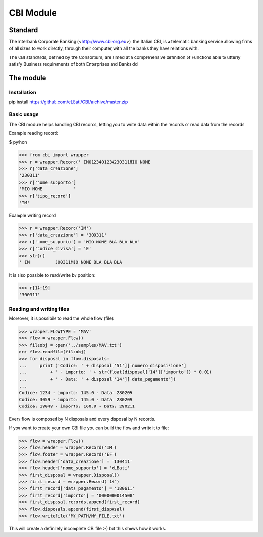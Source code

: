 CBI Module
==========

Standard
________

The Interbank Corporate Banking (<http://www.cbi-org.eu>), the Italian CBI, is
a telematic banking service allowing firms of all sizes to work directly,
through their computer, with all the banks they have relations with.

The CBI standards, defined by the Consortium, are aimed at a comprehensive
definition of Functions able to utterly satisfy Business requirements of both
Enterprises and Banks dd

The module
__________

Installation
------------

pip install https://github.com/eLBati/CBI/archive/master.zip

Basic usage
-----------

The CBI module helps handling CBI records, letting you to write data within the
records or read data from the records

Example reading record:

$ python

>>> from cbi import wrapper
>>> r = wrapper.Record(' IM0123401234230311MIO NOME                                                                                      E      ')
>>> r['data_creazione']
'230311'
>>> r['nome_supporto']
'MIO NOME            '
>>> r['tipo_record']
'IM'

Example writing record:

>>> r = wrapper.Record('IM')
>>> r['data_creazione'] = '300311'
>>> r['nome_supporto'] = 'MIO NOME BLA BLA BLA'
>>> r['codice_divisa'] = 'E'
>>> str(r)
' IM          300311MIO NOME BLA BLA BLA                                                                          E      '

It is also possible to read/write by position:

>>> r[14:19]
'300311'

Reading and writing files
-------------------------

Moreover, it is possibile to read the whole flow (file):

>>> wrapper.FLOWTYPE = 'MAV'
>>> flow = wrapper.Flow()
>>> fileobj = open('../samples/MAV.txt')
>>> flow.readfile(fileobj)
>>> for disposal in flow.disposals:
...     print ('Codice: ' + disposal['51']['numero_disposizione']
...         + ' - importo: ' + str(float(disposal['14']['importo']) * 0.01)
...         + ' - Data: ' + disposal['14']['data_pagamento'])
... 
Codice: 1234 - importo: 145.0 - Data: 280209
Codice: 3059 - importo: 145.0 - Data: 280209
Codice: 18048 - importo: 160.0 - Data: 280211

Every flow is composed by N disposals and every disposal by N records.

If you want to create your own CBI file you can build the flow and write it to
file:

>>> flow = wrapper.Flow()
>>> flow.header = wrapper.Record('IM')
>>> flow.footer = wrapper.Record('EF')
>>> flow.header['data_creazione'] = '130411'
>>> flow.header['nome_supporto'] = 'eLBati'
>>> first_disposal = wrapper.Disposal()
>>> first_record = wrapper.Record('14')
>>> first_record['data_pagamento'] = '180611'
>>> first_record['importo'] = '0000000014500'
>>> first_disposal.records.append(first_record)
>>> flow.disposals.append(first_disposal)
>>> flow.writefile('MY_PATH/MY_FILE.txt')

This will create a definitely incomplete CBI file :-) but this shows how it
works.
